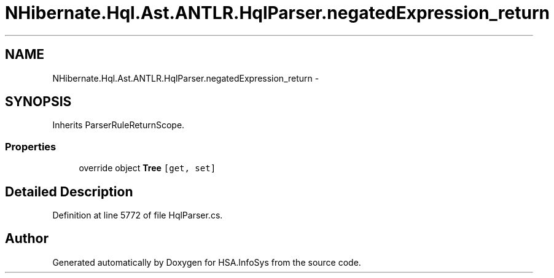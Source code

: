 .TH "NHibernate.Hql.Ast.ANTLR.HqlParser.negatedExpression_return" 3 "Fri Jul 5 2013" "Version 1.0" "HSA.InfoSys" \" -*- nroff -*-
.ad l
.nh
.SH NAME
NHibernate.Hql.Ast.ANTLR.HqlParser.negatedExpression_return \- 
.SH SYNOPSIS
.br
.PP
.PP
Inherits ParserRuleReturnScope\&.
.SS "Properties"

.in +1c
.ti -1c
.RI "override object \fBTree\fP\fC [get, set]\fP"
.br
.in -1c
.SH "Detailed Description"
.PP 
Definition at line 5772 of file HqlParser\&.cs\&.

.SH "Author"
.PP 
Generated automatically by Doxygen for HSA\&.InfoSys from the source code\&.

